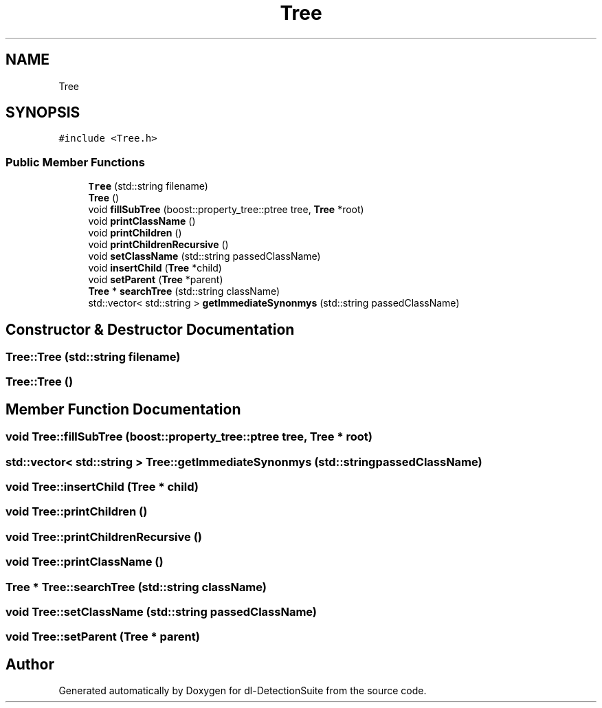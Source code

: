 .TH "Tree" 3 "Sat Dec 15 2018" "Version 1.00" "dl-DetectionSuite" \" -*- nroff -*-
.ad l
.nh
.SH NAME
Tree
.SH SYNOPSIS
.br
.PP
.PP
\fC#include <Tree\&.h>\fP
.SS "Public Member Functions"

.in +1c
.ti -1c
.RI "\fBTree\fP (std::string filename)"
.br
.ti -1c
.RI "\fBTree\fP ()"
.br
.ti -1c
.RI "void \fBfillSubTree\fP (boost::property_tree::ptree tree, \fBTree\fP *root)"
.br
.ti -1c
.RI "void \fBprintClassName\fP ()"
.br
.ti -1c
.RI "void \fBprintChildren\fP ()"
.br
.ti -1c
.RI "void \fBprintChildrenRecursive\fP ()"
.br
.ti -1c
.RI "void \fBsetClassName\fP (std::string passedClassName)"
.br
.ti -1c
.RI "void \fBinsertChild\fP (\fBTree\fP *child)"
.br
.ti -1c
.RI "void \fBsetParent\fP (\fBTree\fP *parent)"
.br
.ti -1c
.RI "\fBTree\fP * \fBsearchTree\fP (std::string className)"
.br
.ti -1c
.RI "std::vector< std::string > \fBgetImmediateSynonmys\fP (std::string passedClassName)"
.br
.in -1c
.SH "Constructor & Destructor Documentation"
.PP 
.SS "Tree::Tree (std::string filename)"

.SS "Tree::Tree ()"

.SH "Member Function Documentation"
.PP 
.SS "void Tree::fillSubTree (boost::property_tree::ptree tree, \fBTree\fP * root)"

.SS "std::vector< std::string > Tree::getImmediateSynonmys (std::string passedClassName)"

.SS "void Tree::insertChild (\fBTree\fP * child)"

.SS "void Tree::printChildren ()"

.SS "void Tree::printChildrenRecursive ()"

.SS "void Tree::printClassName ()"

.SS "\fBTree\fP * Tree::searchTree (std::string className)"

.SS "void Tree::setClassName (std::string passedClassName)"

.SS "void Tree::setParent (\fBTree\fP * parent)"


.SH "Author"
.PP 
Generated automatically by Doxygen for dl-DetectionSuite from the source code\&.
